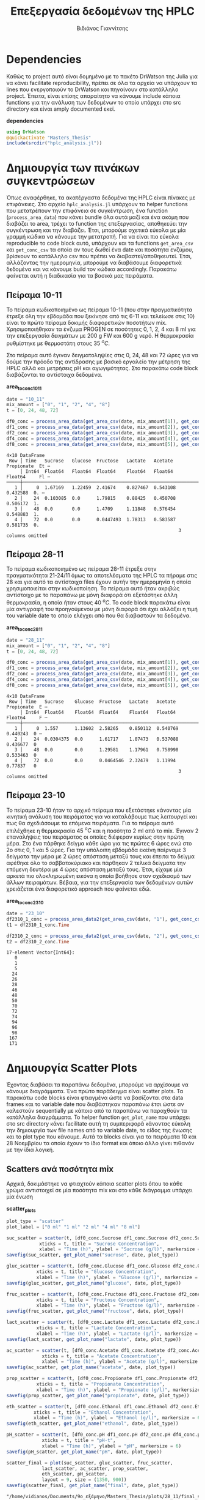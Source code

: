 #+TITLE: Επεξεργασία δεδομένων της HPLC
#+AUTHOR: Βιδιάνος Γιαννίτσης

\begin{abstract}
Καθώς η διεργασία που μελετάμε είναι μία διεργασία ταυτόχρονης υδρόλυσης και ζύμωσης, είναι πολύ σημαντικό να κάνουμε monitor την ποσότητα σακχάρων αλλά και μεταβολικών προιόντων (πχ αιθανόλη και οργανικά οξέα). Η υγρή χρωματογραφία υψηλής απόδοσης (HPLC) είναι μία τέτοια τεχνική. Βέβαια, τα ακατέργαστα δεδομένα της είναι πίνακες με επιφάνειες στο χρωματογράφημα και θέλει μία επεξεργασία για να γίνει χρήσιμη. Σκοπός του αρχείου αυτού είναι να είναι ένα ολοκληρωμένο literate document το οποίο επεξηγεί την διαδικασία επεξεργασίας δεδομένων η οποία χρειάζεται. Κατά την λογική του literate programming, αυτό το αρχείο κάνει tangle τα σωστά scripts στον κατάλληλο φάκελο για να μπορούν να χρησιμοποιηθούν, αλλά μπορεί να τα κάνει και weave μέσα στο text σε ένα pdf format για καλύτερη επεξήγηση. Αξίζει να αναφερθεί πως γίνεται έντονη named code blocks τα οποία βοηθάνε στο να τρέξουμε πολλές φορές το ίδιο code block με βάση του noweb syntax που προσφέρει το org-mode. Καθώς το όνομα του code block δεν γίνεται weaved, θα υπάρχει με bold το όνομα πριν ακριβώς από κάθε code block, ώστε να μπορεί να κατανοηθεί και πότε κάποιο γίνεται inserted σε άλλα. Το αρχείο αυτό μπορεί να διαβαστεί στην μορφή ενός org document, το οποίο είναι το αρχικό document από τα οποία παράγονται και τα υπόλοιπα και διαβάζεται καλύτερα μέσω του Emacs, ως pdf το οποίο γίνεται weaved από το original και περιέχει όλη την πληροφορία του αρχικού χωρίς μόνο το interactivity και τέλος στην μορφή του κώδικα χωρίς τον σχολιασμό μέσω του tangled source code στο scripts directory.
\end{abstract}

* Dependencies
Καθώς το project αυτό είναι δομημένο με το πακέτο DrWatson της Julia για να κάνει facilitate reproducibility, πρέπει σε όλα τα αρχεία να υπάρχουν τα lines που ενεργοποιούν το DrWatson και πηγαίνουν στο κατάλληλο project. Έπειτα, είναι επίσης απαραίτητο να κάνουμε include κάποια functions για την ανάλυση των δεδομένων το οποίο υπάρχει στο src directory και είναι amply documented εκεί.

*dependencies*
#+NAME: dependencies
#+BEGIN_SRC julia
  using DrWatson
  @quickactivate "Masters_Thesis"
  include(srcdir("hplc_analysis.jl"))
#+END_SRC

* Δημιουργία των πινάκων συγκεντρώσεων
Όπως αναφέρθηκε, τα ακατέργαστα δεδομένα της HPLC είναι πίνακες με επιφάνειες. Στο αρχείο ~hplc_analysis.jl~ υπάρχουν τα helper functions που μετατρέπουν την επιφάνεια σε συγκέντρωση, ένα function (~process_area_data~) που κάνει bundle όλα αυτά μαζί και ένα ακόμη που διαβάζει το area, τρέχει το function της επεξεργασίας, αποθηκεύει την συγκέντρωση και την διαβάζει. Έτσι, μπορούμε σχετικά εύκολα με μία γραμμή κώδικα να κάνουμε την μετατροπή. Για να είναι πιο εύκολα reproducible το code block αυτό, υπάρχουν και τα functions ~get_area_csv~ και ~get_conc_csv~ τα οποία αν τους δωθεί ένα date και ποσότητα ενζύμου, βρίσκουν το κατάλληλο csv που πρέπει να διαβαστεί/αποθηκευτεί. Έτσι, αλλάζοντας την ημερομηνία, μπορούμε να διαβάσουμε διαφορετικά δεδομένα και να κάνουμε build τον κώδικα accordingly. Παρακάτω φαίνεται αυτή η διαδικασία για τα βασικά μας πειράματα.

** Πείραμα 10-11
Το πείραμα κωδικοποιημένο ως πείραμα 10-11 (που στην πραγματικότητα έτρεξε όλη την εβδομάδα που ξεκίνησε από τις 6-11 και τελείωσε στις 10) είναι το πρώτο πείραμα δοκιμής διαφορετικών ποσοτήτων mix. Χρησιμοποιήθηκαν τα ένζυμα PROGEN σε ποσότητες 0, 1, 2, 4 και 8 ml για την επεξεργασία δειγμάτων με 200 g FW και 600 g νερό. Η θερμοκρασία ρυθμίστηκε με θερμοστάτη στους 35 \( ^oC \).

Στο πείραμα αυτό έγιναν δειγματοληψίες στις 0, 24, 48 και 72 ώρες για να δούμε την πρόοδο της αντίδρασης με βασικό εργαλείο την μέτρηση της HPLC αλλά και μετρήσεις pH και αγωγιμότητας. Στο παρακάτω code block διαβάζονται τα αντίστοιχα δεδομένα.

*area_to_conc_10_11*
#+NAME: area_to_conc_10_11
#+BEGIN_SRC julia
  date = "10_11"
  mix_amount = ["0", "1", "2", "4", "8"]
  t = [0, 24, 48, 72]

  df0_conc = process_area_data(get_area_csv(date, mix_amount[1]), get_conc_csv(date, mix_amount[1]))
  df1_conc = process_area_data(get_area_csv(date, mix_amount[2]), get_conc_csv(date, mix_amount[2]))
  df2_conc = process_area_data(get_area_csv(date, mix_amount[3]), get_conc_csv(date, mix_amount[3]))
  df4_conc = process_area_data(get_area_csv(date, mix_amount[4]), get_conc_csv(date, mix_amount[4]))
  df8_conc = process_area_data(get_area_csv(date, mix_amount[5]), get_conc_csv(date, mix_amount[5]))

#+END_SRC

#+RESULTS: area_to_conc_10_11
: 4×10 DataFrame
:  Row │ Time   Sucrose   Glucose  Fructose   Lactate   Acetate   Propionate  Et ⋯
:      │ Int64  Float64   Float64  Float64    Float64   Float64   Float64     Fl ⋯
: ─────┼──────────────────────────────────────────────────────────────────────────
:    1 │     0  1.67169   1.22459  2.41674    0.827467  0.543108    0.432588  0. ⋯
:    2 │    24  0.103085  0.0      1.79815    0.88425   0.450708    0.506172  1.
:    3 │    48  0.0       0.0      1.4709     1.11848   0.576454    0.548883  1.
:    4 │    72  0.0       0.0      0.0447493  1.78313   0.583587    0.581735  0.
:                                                                3 columns omitted

** Πείραμα 28-11
Το πείραμα κωδικοποιημένο ως πείραμα 28-11 έτρεξε στην πραγματικότητα 21-24/11 όμως τα αποτελέσματα της HPLC τα πήραμε στις 28 και για αυτό τα αντίστοιχα files έχουν αυτήν την ημερομηνία η οποία χρησιμοποιείται στην κωδικοποίηση. Το πείραμα αυτό ήταν ακριβώς αντίστοιχο με το παραπάνω με μόνη διαφορά ότι εξετάστηκε άλλη θερμοκρασία, η οποία ήταν στους 40 \( ^oC \). Το code block παρακάτω είναι μία αντιγραφή του προηγούμενου με μόνη διαφορά ότι έχει αλλάξει η τιμή του variable date το οποίο ελέγχει από που θα διαβαστούν τα δεδομένα.

*area_to_conc_28_11*
#+NAME: area_to_conc_28_11
#+BEGIN_SRC julia
  date = "28_11"
  mix_amount = ["0", "1", "2", "4", "8"]
  t = [0, 24, 48, 72]

  df0_conc = process_area_data(get_area_csv(date, mix_amount[1]), get_conc_csv(date, mix_amount[1]))
  df1_conc = process_area_data(get_area_csv(date, mix_amount[2]), get_conc_csv(date, mix_amount[2]))
  df2_conc = process_area_data(get_area_csv(date, mix_amount[3]), get_conc_csv(date, mix_amount[3]))
  df4_conc = process_area_data(get_area_csv(date, mix_amount[4]), get_conc_csv(date, mix_amount[4]))
  df8_conc = process_area_data(get_area_csv(date, mix_amount[5]), get_conc_csv(date, mix_amount[5]))

#+END_SRC

#+RESULTS: area_to_conc_28_11
: 4×10 DataFrame
:  Row │ Time   Sucrose    Glucose  Fructose   Lactate   Acetate   Propionate  E ⋯
:      │ Int64  Float64    Float64  Float64    Float64   Float64   Float64     F ⋯
: ─────┼──────────────────────────────────────────────────────────────────────────
:    1 │     0  1.557      1.13602  2.58265    0.850112  0.540769    0.440243  0 ⋯
:    2 │    24  0.0304375  0.0      1.61717    1.07473   0.537088    0.436677  0
:    3 │    48  0.0        0.0      1.29581    1.17961   0.758998    0.533463  0
:    4 │    72  0.0        0.0      0.0464546  2.32479   1.11994     0.77837   0
:                                                                3 columns omitted

** Πείραμα 23-10
Το πείραμα 23-10 ήταν το αρχικό πείραμα που εξετάστηκε κάνοντας μία κινητική ανάλυση του πειράματος για να καταλάβουμε πως λειτουργεί και πως θα σχεδιάσουμε τα επόμενα πειράματα. Για το πείραμα αυτό επιλέχθηκε η θερμοκρασία 45 \( ^oC \) και η ποσότητα 2 ml από το mix. Έγιναν 2 επαναλήψεις του πειράματος οι οποίες διέφεραν κυρίως στην πρώτη μέρα. Στο ένα πάρθηκε δείγμα κάθε ώρα για τις πρώτες 6 ώρες ενώ στο 2ο στις 0, 1 και 5 ώρες. Για την υπόλοιπη εβδομάδα εκείνη παίρναμε 3 δείγματα την μέρα με 2 ώρες απόσταση μεταξύ τους και έπειτα το δείγμα αφέθηκε όλο το σαββατοκύριακο και πάρθηκαν 2 τελικά δείγματα την επόμενη δευτέρα με 4 ώρες απόσταση μεταξύ τους. Έτσι, είχαμε μία αρκετά πιο ολοκληρωμένη εικόνα η οποία βοήθησε στον σχεδιασμό των άλλων πειραμάτων. Βέβαια, για την επεξεργασία των δεδομένων αυτών χρειάζεται ένα διαφορετικό approach που φαίνεται εδώ.

*area_to_conc_23_10*
#+NAME: area_to_conc_23_10
#+BEGIN_SRC julia
  date = "23_10"
  df2310_1_conc = process_area_data2(get_area_csv(date, "1"), get_conc_csv(date, "1"))
  t1 = df2310_1_conc.Time

  df2310_2_conc = process_area_data2(get_area_csv(date, "2"), get_conc_csv(date, "2"))
  t2 = df2310_2_conc.Time
#+END_SRC

#+RESULTS: area_to_conc_23_10
#+begin_example
17-element Vector{Int64}:
   0
   1
   5
  24
  26
  28
  46
  48
  50
  70
  72
  74
  94
  96
  98
 167
 171
#+end_example

* Δημιουργία Scatter Plots
Έχοντας διαβάσει τα παραπάνω δεδομένα, μπορούμε να αρχίσουμε να κάνουμε διαγράμματα. Ένα πρώτο παράδειγμα είναι scatter plots. Τα παρακάτω code blocks είναι φτιαγμένα ώστε να βασίζονται στα data frames και το variable date που διαβάστηκαν παραπάνω έτσι ώστε αν καλεστούν sequentially με κάποιο από τα παραπάνω να παραχθούν τα κατάλληλα διαγράμματα. Το helper function ~get_plot_name~ που υπάρχει στο src directory κάνει facilitate αυτή τη συμπεριφορά κάνοντας εύκολη την δημιουργία των file names από το variable date, το είδος της ένωσης και το plot type που κάνουμε. Αυτά τα blocks είναι για τα πειράματα 10 και 28 Νοεμβρίου τα οποία έχουν το ίδιο format και όποιο άλλο γίνει πιθανόν με την ίδια λογική.

** Scatters ανά ποσότητα mix
Αρχικά, δοκιμάστηκε να φτιαχτούν κάποια scatter plots όπου το κάθε χρώμα αντιστοιχεί σε μία ποσότητα mix και στο κάθε διάγραμμα υπάρχει μία ένωση

*scatter_plots*
#+NAME: scatter_plots
#+BEGIN_SRC julia
  plot_type = "scatter"
  plot_label = ["0 ml" "1 ml" "2 ml" "4 ml" "8 ml"]

  suc_scatter = scatter(t, [df0_conc.Sucrose df1_conc.Sucrose df2_conc.Sucrose df4_conc.Sucrose df8_conc.Sucrose], label = plot_label,
		      xticks = t, title = "Sucrose Concentration",
		      xlabel = "Time (h)", ylabel = "Sucrose (g/l)", markersize = 6)
  savefig(suc_scatter, get_plot_name("sucrose", date, plot_type))

  gluc_scatter = scatter(t, [df0_conc.Glucose df1_conc.Glucose df2_conc.Glucose df4_conc.Glucose df8_conc.Glucose], label = plot_label,
			 xticks = t, title = "Glucose Concentration",
			 xlabel = "Time (h)", ylabel = "Glucose (g/l)", markersize = 6)
  savefig(gluc_scatter, get_plot_name("glucose", date, plot_type))

  fruc_scatter = scatter(t, [df0_conc.Fructose df1_conc.Fructose df2_conc.Fructose df4_conc.Fructose df8_conc.Fructose], label = plot_label,
			 xticks = t, title = "Fructose Concentration",
			 xlabel = "Time (h)", ylabel = "Fructose (g/l)", markersize = 6)
  savefig(fruc_scatter, get_plot_name("fructose", date, plot_type))

  lact_scatter = scatter(t, [df0_conc.Lactate df1_conc.Lactate df2_conc.Lactate df4_conc.Lactate df8_conc.Lactate], label = plot_label,
			 xticks = t, title = "Lactate Concentration",
			 xlabel = "Time (h)", ylabel = "Lactate (g/l)", markersize = 6)
  savefig(lact_scatter, get_plot_name("lactate", date, plot_type))

  ac_scatter = scatter(t, [df0_conc.Acetate df1_conc.Acetate df2_conc.Acetate df4_conc.Acetate df8_conc.Acetate], label = plot_label,
		       xticks = t, title = "Acetate Concentration",
		       xlabel = "Time (h)", ylabel = "Acetate (g/l)", markersize = 6)
  savefig(ac_scatter, get_plot_name("acetate", date, plot_type))

  prop_scatter = scatter(t, [df0_conc.Propionate df1_conc.Propionate df2_conc.Propionate df4_conc.Propionate df8_conc.Propionate], label = plot_label,
			 xticks = t, title = "Propionate Concentration",
			 xlabel = "Time (h)", ylabel = "Propionate (g/l)", markersize = 6)
  savefig(prop_scatter, get_plot_name("propionate", date, plot_type))

  eth_scatter = scatter(t, [df0_conc.Ethanol df1_conc.Ethanol df2_conc.Ethanol df4_conc.Ethanol df8_conc.Ethanol], label = plot_label,
			xticks = t, title = "Ethanol Concentration",
			xlabel = "Time (h)", ylabel = "Ethanol (g/l)", markersize = 6)
  savefig(eth_scatter, get_plot_name("ethanol", date, plot_type))

  pH_scatter = scatter(t, [df0_conc.pH df1_conc.pH df2_conc.pH df4_conc.pH df8_conc.pH], label = plot_label,
		       xticks = t, title = "pH-t",
		       xlabel = "Time (h)", ylabel = "pH", markersize = 6)
  savefig(pH_scatter, get_plot_name("pH", date, plot_type))

  scatter_final = plot(suc_scatter, gluc_scatter, fruc_scatter,
			   lact_scatter, ac_scatter, prop_scatter,
			   eth_scatter, pH_scatter,
			   layout = 9, size = (1350, 900))
  savefig(scatter_final, get_plot_name("final", date, plot_type))

#+END_SRC

#+RESULTS: scatter_plots
: "/home/vidianos/Documents/9o_εξάμηνο/Masters_Thesis/plots/28_11/final_scatter_28_11.png"

** Scatter ανά δείγμα
Ένας εναλλακτικός τρόπος να δείξουμε τα δεδομένα όμως είναι όλες οι ενώσεις κάθε δείγματος μαζί αντί για όλα τα δείγματα μαζί για κάθε ένωση, έχοντας δηλαδή ένα διάγραμμα ανά ποσότητα mix και όλες τις ενώσεις ως διαφορετικά χρώματα σε αυτό.

*conc_scatter_plots*
#+NAME: conc_scatter_plots
#+BEGIN_SRC julia
  plot_type = "scatter"

  conc_scatter_0 = scatter(t, [df0_conc.Sucrose df0_conc.Glucose df0_conc.Fructose df0_conc.Lactate df0_conc.Acetate df0_conc.Propionate df0_conc.Ethanol],
			   label = ["Sucrose" "Glucose" "Fructose" "Lactate" "Acetate" "Propionate" "Ethanol"], xticks = t, title = "Concentrations for sample with 0 mL mix", xlabel = "Time (h)", ylabel = "Concentration (g/l)",
			   markersize = 6)
  savefig(conc_scatter_0, get_plot_name("conc_0", date, plot_type))

  conc_scatter_1 = scatter(t, [df1_conc.Sucrose df1_conc.Glucose df1_conc.Fructose df1_conc.Lactate df1_conc.Acetate df1_conc.Propionate df1_conc.Ethanol],
			   label = ["Sucrose" "Glucose" "Fructose" "Lactate" "Acetate" "Propionate" "Ethanol"], xticks = t, title = "Concentrations for sample with 1 mL mix", xlabel = "Time (h)", ylabel = "Concentration (g/l)",
			   markersize = 6)
  savefig(conc_scatter_1, get_plot_name("conc_1", date, plot_type))

  conc_scatter_2 = scatter(t, [df2_conc.Sucrose df2_conc.Glucose df2_conc.Fructose df2_conc.Lactate df2_conc.Acetate df2_conc.Propionate df2_conc.Ethanol],
			   label = ["Sucrose" "Glucose" "Fructose" "Lactate" "Acetate" "Propionate" "Ethanol"], xticks = t, title = "Concentrations for sample with 2 mL mix", xlabel = "Time (h)", ylabel = "Concentration (g/l)",
			   markersize = 6)
  savefig(conc_scatter_2, get_plot_name("conc_2", date, plot_type))

  conc_scatter_4 = scatter(t, [df4_conc.Sucrose df4_conc.Glucose df4_conc.Fructose df4_conc.Lactate df4_conc.Acetate df4_conc.Propionate df4_conc.Ethanol],
			   label = ["Sucrose" "Glucose" "Fructose" "Lactate" "Acetate" "Propionate" "Ethanol"], xticks = t, title = "Concentrations for sample with 4 mL mix", xlabel = "Time (h)", ylabel = "Concentration (g/l)",
			   markersize = 6)
  savefig(conc_scatter_4, get_plot_name("conc_4", date, plot_type))

  conc_scatter_8 = scatter(t, [df8_conc.Sucrose df8_conc.Glucose df8_conc.Fructose df8_conc.Lactate df8_conc.Acetate df8_conc.Propionate df8_conc.Ethanol],
			   label = ["Sucrose" "Glucose" "Fructose" "Lactate" "Acetate" "Propionate" "Ethanol"], xticks = t, title = "Concentrations for sample with 8 mL mix", xlabel = "Time (h)", ylabel = "Concentration (g/l)",
			   markersize = 6)
  savefig(conc_scatter_8, get_plot_name("conc_8", date, plot_type))

  conc_scatter = scatter(conc_scatter_0, conc_scatter_1, conc_scatter_2, conc_scatter_4, conc_scatter_8, layout = 5, size = (1500, 900))
  savefig(conc_scatter, get_plot_name("conc", date, plot_type))

#+END_SRC

#+RESULTS: conc_scatter_plots
: "/home/vidianos/Documents/9o_εξάμηνο/Masters_Thesis/plots/28_11/conc_scatter_28_11.png"

** Scatter Plots για κινητική
Όπως αναφέρθηκε και προηγουμένως, το κινητικό πείραμα στις 23/10 είχε διαφορετικό formatting, οπότε χρειάζεται ελαφρώς διαφορετικό κώδικα. Καθώς αυτό το πείραμα έγινε μόνο μία φορά βάζουμε και το code block που διαβάζει τα δεδομένα μέσα σε αυτό με το noweb syntax.

*scatter_23_10*
#+NAME: scatter_23_10
#+BEGIN_SRC julia :noweb no-export
  <<area_to_conc_23_10>>

  plot_type = "scatter"

  suc_scatter = scatter(t1, [df2310_1_conc.Sucrose], label = "1", title = "Sucrose Concentration",
			xlabel = "Time (h)", ylabel = "Sucrose (g/l)", markersize = 6)
  scatter!(t2, df2310_2_conc.Sucrose, label = "2", markersize = 6)
  savefig(suc_scatter, get_plot_name("sucrose", date, plot_type))

  gluc_scatter = scatter(t1, [df2310_1_conc.Glucose], label = "1", title = "Glucose Concentration",
			xlabel = "Time (h)", ylabel = "Glucose (g/l)", markersize = 6)
  scatter!(t2, df2310_2_conc.Glucose, label = "2", markersize = 6)
  savefig(gluc_scatter, get_plot_name("glucose", date, plot_type))

  fruc_scatter = scatter(t1, [df2310_1_conc.Fructose], label = "1", title = "Fructose Concentration",
			xlabel = "Time (h)", ylabel = "Fructose (g/l)", markersize = 6)
  scatter!(t2, df2310_2_conc.Fructose, label = "2", markersize = 6)
  savefig(fruc_scatter, get_plot_name("fructose", date, plot_type))

  lact_scatter = scatter(t1, [df2310_1_conc.Lactate], label = "1", title = "Lactate Concentration",
			xlabel = "Time (h)", ylabel = "Lactate (g/l)", markersize = 6)
  scatter!(t2, df2310_2_conc.Lactate, label = "2", markersize = 6)
  savefig(lact_scatter, get_plot_name("lactate", date, plot_type))

  ac_scatter = scatter(t1, [df2310_1_conc.Acetate], label = "1", title = "Acetate Concentration",
			xlabel = "Time (h)", ylabel = "Acetate (g/l)", markersize = 6)
  scatter!(t2, df2310_2_conc.Acetate, label = "2", markersize = 6)
  savefig(ac_scatter, get_plot_name("acetate", date, plot_type))

  prop_scatter = scatter(t1, [df2310_1_conc.Propionate], label = "1", title = "Propionate Concentration",
			xlabel = "Time (h)", ylabel = "Propionate (g/l)", markersize = 6)
  scatter!(t2, df2310_2_conc.Propionate, label = "2", markersize = 6)
  savefig(prop_scatter, get_plot_name("propionate", date, plot_type))

  eth_scatter = scatter(t1, [df2310_1_conc.Ethanol], label = "1", title = "Ethanol Concentration",
			xlabel = "Time (h)", ylabel = "Ethanol (g/l)", markersize = 6)
  scatter!(t2, df2310_2_conc.Ethanol, label = "2", markersize = 6)
  savefig(eth_scatter, get_plot_name("ethanol", date, plot_type))

  scatter_final = plot(suc_scatter, gluc_scatter, fruc_scatter,
			   lact_scatter, ac_scatter, prop_scatter,
			   eth_scatter, layout = 9, size = (1350, 900))
  savefig(scatter_final, get_plot_name("final", date, plot_type))

#+END_SRC

#+RESULTS: scatter_23_10
: "/home/vidianos/Documents/9o_εξάμηνο/Masters_Thesis/plots/23_10/final_scatter_23_10.png"

* Δημιουργία bar plots
Βέβαια, ένας εναλλακτικός τρόπος να δείξουμε τα ίδια δεδομένα είναι και μέσω μπαρών, οι οποίες είναι ίσως πιο ωραίες σε κάποιες περιπτώσεις. Ο κώδικας είναι σχεδόν ίδιος, με την βασική διαφορά πως γίνεται χρήση του ~groupedbar~ από το ~StatsPlots.jl~ αντί για το ~scatter~ του βασικού ~Plots.jl~. 

** Bar plots άνα δείγμα

*bar_plots*
#+NAME: bar_plots
#+BEGIN_SRC julia
  plot_type = "bar"
  plot_label = ["0 ml" "1 ml" "2 ml" "4 ml" "8 ml"]

  suc_groupedbar = groupedbar(t, [df0_conc.Sucrose df1_conc.Sucrose df2_conc.Sucrose df4_conc.Sucrose df8_conc.Sucrose], label = plot_label,
		      xticks = t, title = "Sucrose Concentration",
		      xlabel = "Time (h)", ylabel = "Sucrose (g/l)", markersize = 6)
  savefig(suc_groupedbar, get_plot_name("sucrose", date, plot_type))

  gluc_groupedbar = groupedbar(t, [df0_conc.Glucose df1_conc.Glucose df2_conc.Glucose df4_conc.Glucose df8_conc.Glucose], label = plot_label,
			 xticks = t, title = "Glucose Concentration",
			 xlabel = "Time (h)", ylabel = "Glucose (g/l)", markersize = 6)
  savefig(gluc_groupedbar, get_plot_name("glucose", date, plot_type))

  fruc_groupedbar = groupedbar(t, [df0_conc.Fructose df1_conc.Fructose df2_conc.Fructose df4_conc.Fructose df8_conc.Fructose], label = plot_label,
			 xticks = t, title = "Fructose Concentration",
			 xlabel = "Time (h)", ylabel = "Fructose (g/l)", markersize = 6)
  savefig(fruc_groupedbar, get_plot_name("fructose", date, plot_type))

  lact_groupedbar = groupedbar(t, [df0_conc.Lactate df1_conc.Lactate df2_conc.Lactate df4_conc.Lactate df8_conc.Lactate], label = plot_label,
			 xticks = t, title = "Lactate Concentration",
			 xlabel = "Time (h)", ylabel = "Lactate (g/l)", markersize = 6)
  savefig(lact_groupedbar, get_plot_name("lactate", date, plot_type))

  ac_groupedbar = groupedbar(t, [df0_conc.Acetate df1_conc.Acetate df2_conc.Acetate df4_conc.Acetate df8_conc.Acetate], label = plot_label,
		       xticks = t, title = "Acetate Concentration",
		       xlabel = "Time (h)", ylabel = "Acetate (g/l)", markersize = 6)
  savefig(ac_groupedbar, get_plot_name("acetate", date, plot_type))

  prop_groupedbar = groupedbar(t, [df0_conc.Propionate df1_conc.Propionate df2_conc.Propionate df4_conc.Propionate df8_conc.Propionate], label = plot_label,
			 xticks = t, title = "Propionate Concentration",
			 xlabel = "Time (h)", ylabel = "Propionate (g/l)", markersize = 6)
  savefig(prop_groupedbar, get_plot_name("propionate", date, plot_type))

  eth_groupedbar = groupedbar(t, [df0_conc.Ethanol df1_conc.Ethanol df2_conc.Ethanol df4_conc.Ethanol df8_conc.Ethanol], label = plot_label,
			xticks = t, title = "Ethanol Concentration",
			xlabel = "Time (h)", ylabel = "Ethanol (g/l)", markersize = 6)
  savefig(eth_groupedbar, get_plot_name("ethanol", date, plot_type))

  pH_groupedbar = groupedbar(t, [df0_conc.pH df1_conc.pH df2_conc.pH df4_conc.pH df8_conc.pH], label = plot_label,
		       xticks = t, title = "pH-t",
		       xlabel = "Time (h)", ylabel = "pH", markersize = 6)
  savefig(pH_groupedbar, get_plot_name("pH", date, plot_type))

  groupedbar_final = plot(suc_groupedbar, gluc_groupedbar, fruc_groupedbar,
			   lact_groupedbar, ac_groupedbar, prop_groupedbar,
			   eth_groupedbar, pH_groupedbar,
			   layout = 9, size = (1350, 900))
  savefig(groupedbar_final, get_plot_name("final", date, plot_type))

#+END_SRC

#+RESULTS: bar_plots
: "/home/vidianos/Documents/9o_εξάμηνο/Masters_Thesis/plots/10_11/final_bar_10_11.png"

** Bar plots άνα δείγμα

*conc_bar_plots*
#+NAME: conc_bar_plots
#+BEGIN_SRC julia
  plot_type = "bar"

  conc_groupedbar_0 = groupedbar(t, [df0_conc.Sucrose df0_conc.Glucose df0_conc.Fructose df0_conc.Lactate df0_conc.Acetate df0_conc.Propionate df0_conc.Ethanol],
				 label = ["Sucrose" "Glucose" "Fructose" "Lactate" "Acetate" "Propionate" "Ethanol"], xticks = t, title = "Concentrations for sample with 0 mL mix", xlabel = "Time (h)", ylabel = "Concentration (g/l)",
			   markersize = 6)
  savefig(conc_groupedbar_0, get_plot_name("conc_0", date, plot_type))

  conc_groupedbar_1 = groupedbar(t, [df1_conc.Sucrose df1_conc.Glucose df1_conc.Fructose df1_conc.Lactate df1_conc.Acetate df1_conc.Propionate df1_conc.Ethanol],
				 label = ["Sucrose" "Glucose" "Fructose" "Lactate" "Acetate" "Propionate" "Ethanol"], xticks = t, title = "Concentrations for sample with 1 mL mix", xlabel = "Time (h)", ylabel = "Concentration (g/l)",
				 markersize = 6)
  savefig(conc_groupedbar_1, get_plot_name("conc_1", date, plot_type))

  conc_groupedbar_2 = groupedbar(t, [df2_conc.Sucrose df2_conc.Glucose df2_conc.Fructose df2_conc.Lactate df2_conc.Acetate df2_conc.Propionate df2_conc.Ethanol],
				 label = ["Sucrose" "Glucose" "Fructose" "Lactate" "Acetate" "Propionate" "Ethanol"], xticks = t, title = "Concentrations for sample with 2 mL mix", xlabel = "Time (h)", ylabel = "Concentration (g/l)",
				 markersize = 6)
  savefig(conc_groupedbar_2, get_plot_name("conc_2", date, plot_type))

  conc_groupedbar_4 = groupedbar(t, [df4_conc.Sucrose df4_conc.Glucose df4_conc.Fructose df4_conc.Lactate df4_conc.Acetate df4_conc.Propionate df4_conc.Ethanol],
				 label = ["Sucrose" "Glucose" "Fructose" "Lactate" "Acetate" "Propionate" "Ethanol"], xticks = t, title = "Concentrations for sample with 4 mL mix", xlabel = "Time (h)", ylabel = "Concentration (g/l)",
				 markersize = 6)
  savefig(conc_groupedbar_4, get_plot_name("conc_4", date, plot_type))

  conc_groupedbar_8 = groupedbar(t, [df8_conc.Sucrose df8_conc.Glucose df8_conc.Fructose df8_conc.Lactate df8_conc.Acetate df8_conc.Propionate df8_conc.Ethanol],
				 label = ["Sucrose" "Glucose" "Fructose" "Lactate" "Acetate" "Propionate" "Ethanol"], xticks = t, title = "Concentrations for sample with 8 mL mix", xlabel = "Time (h)", ylabel = "Concentration (g/l)",
				 markersize = 6)
  savefig(conc_groupedbar_8, get_plot_name("conc_8", date, plot_type))

  conc_groupedbar = plot(conc_groupedbar_0, conc_groupedbar_1, conc_groupedbar_2, conc_groupedbar_4, conc_groupedbar_8, layout = 5, size = (1500, 900))
  savefig(conc_groupedbar, get_plot_name("conc", date, plot_type))

#+END_SRC

#+RESULTS: conc_bar_plots
: "/home/vidianos/Documents/9o_εξάμηνο/Masters_Thesis/plots/10_11/conc_bar_10_11.png"

* Συγκριτικά bar plots μεταξύ των πειραμάτων
Μία άλλη ιδέα είναι αντί για να συγκρίνουμε τις ποσότητες, να συγκρίνουμε θερμοκρασίες για ίδια ποσότητα. Στα παρακάτω code blocks γίνεται αυτό ακριβώς, σε bar plot representation το οποίο θεωρήθηκε πιο ευανάγνωστο. 
** Συλλογή δεδομένων
Καθώς αυτή η σύγκιση χρειάζεται να γίνει μόνο μία φορά για τα συγκεκριμένα πειράματα, ορίζονται explicitly και τα 3 data sets για να γίνει το plotting.

*comp_data_collection*
#+NAME: comp_data_collection
#+BEGIN_SRC julia :noweb no-export

  <<area_to_conc_28_11>>
  df2310_1_conc = CSV.read(datadir("exp_pro/hplc_conc_23_10_1_comp.csv"), DataFrame)
  df2310_2_conc = CSV.read(datadir("exp_pro/hplc_conc_23_10_2_comp.csv"), DataFrame)

  df1011_0_conc = CSV.read(datadir("exp_pro/hplc_conc_10_11_0.csv"), DataFrame)
  df1011_1_conc = CSV.read(datadir("exp_pro/hplc_conc_10_11_1.csv"), DataFrame)
  df1011_2_conc = CSV.read(datadir("exp_pro/hplc_conc_10_11_2.csv"), DataFrame)
  df1011_4_conc = CSV.read(datadir("exp_pro/hplc_conc_10_11_4.csv"), DataFrame)
  df1011_8_conc = CSV.read(datadir("exp_pro/hplc_conc_10_11_8.csv"), DataFrame)

#+END_SRC

#+RESULTS: comp_data_collection
: 4×10 DataFrame
:  Row │ Time   Sucrose   Glucose  Fructose   Lactate   Acetate   Propionate  Et ⋯
:      │ Int64  Float64   Float64  Float64    Float64   Float64   Float64     Fl ⋯
: ─────┼──────────────────────────────────────────────────────────────────────────
:    1 │     0  1.67169   1.22459  2.41674    0.827467  0.543108    0.432588  0. ⋯
:    2 │    24  0.103085  0.0      1.79815    0.88425   0.450708    0.506172  1.
:    3 │    48  0.0       0.0      1.4709     1.11848   0.576454    0.548883  1.
:    4 │    72  0.0       0.0      0.0447493  1.78313   0.583587    0.581735  0.
:                                                                3 columns omitted

** Συγκριτικά διαγράμματα των 3 πειραμάτων
Αρχικά γίνεται για τα 2 ml mix, όπου έχουμε 4 διαφορετικά πειράματα, ένα στους 35, ένα στους 40 και 2 στούς 45. Καθώς αυτό το block φτιάχνει ένα μόνο τελικό διάγραμμα, φαίνεται παρακάτω και το αποτέλεσμα του.

*comp_plots_2_ml*
#+NAME: comp_plots_2_ml
#+BEGIN_SRC julia

  suc_groupedbar = groupedbar(t, [df1011_2_conc.Sucrose df2_conc.Sucrose df2310_1_conc.Sucrose df2310_2_conc.Sucrose], label = ["35 C" "40 C" "45 C (1)" "45 C (2)"],
			      xticks = t, title = "Sucrose Concentration",
			      xlabel = "Time (h)", ylabel = "Sucrose (g/l)")
  savefig(suc_groupedbar, plotsdir("35_40_45_comp/sucrose_bar_comp_2.png"))

  gluc_groupedbar = groupedbar(t, [df1011_2_conc.Glucose df2_conc.Glucose df2310_1_conc.Glucose df2310_2_conc.Glucose], label = ["35 C" "40 C" "45 C (1)" "45 C (2)"],
			       xticks = t, title = "Glucose Concentration",
			       xlabel = "Time (h)", ylabel = "Glucose (g/l)")
  savefig(gluc_groupedbar, plotsdir("35_40_45_comp/glucose_bar_comp_2.png"))

  fruc_groupedbar = groupedbar(t, [df1011_2_conc.Fructose df2_conc.Fructose df2310_1_conc.Fructose df2310_2_conc.Fructose], label = ["35 C" "40 C" "45 C (1)" "45 C (2)"],
			       xticks = t, title = "Fructose Concentration",
			       xlabel = "Time (h)", ylabel = "Fructose (g/l)")
  savefig(fruc_groupedbar, plotsdir("35_40_45_comp/fructose_bar_comp_2.png"))

  lact_groupedbar = groupedbar(t, [df1011_2_conc.Lactate df2_conc.Lactate df2310_1_conc.Lactate df2310_2_conc.Lactate], label = ["35 C" "40 C" "45 C (1)" "45 C (2)"],
			       xticks = t, title = "Lactate Concentration",
			       xlabel = "Time (h)", ylabel = "Lactate (g/l)")
  savefig(lact_groupedbar, plotsdir("35_40_45_comp/lactate_bar_comp_2.png"))

  ac_groupedbar = groupedbar(t, [df1011_2_conc.Acetate df2_conc.Acetate df2310_1_conc.Acetate df2310_2_conc.Acetate], label = ["35 C" "40 C" "45 C (1)" "45 C (2)"],
			     xticks = t, title = "Acetate Concentration",
			     xlabel = "Time (h)", ylabel = "Acetate (g/l)")
  savefig(ac_groupedbar, plotsdir("35_40_45_comp/acetate_bar_comp_2.png"))

  prop_groupedbar = groupedbar(t, [df1011_2_conc.Propionate df2_conc.Propionate df2310_1_conc.Propionate df2310_2_conc.Propionate], label = ["35 C" "40 C" "45 C (1)" "45 C (2)"],
			       xticks = t, title = "Propionate Concentration",
			       xlabel = "Time (h)", ylabel = "Propionate (g/l)", legend = :bottomleft)
  savefig(prop_groupedbar, plotsdir("35_40_45_comp/propionate_bar_comp_2.png"))

  eth_groupedbar = groupedbar(t, [df1011_2_conc.Ethanol df2_conc.Ethanol df2310_1_conc.Ethanol df2310_2_conc.Ethanol], label = ["35 C" "40 C" "45 C (1)" "45 C (2)"],
			      xticks = t, title = "Ethanol Concentration",
			      xlabel = "Time (h)", ylabel = "Ethanol (g/l)")
  savefig(eth_groupedbar, plotsdir("35_40_45_comp/ethanol_bar_comp_2.png"))

  grouped_bar_comp = plot(suc_groupedbar, gluc_groupedbar, fruc_groupedbar,
			   lact_groupedbar, ac_groupedbar, prop_groupedbar,
			   eth_groupedbar, layout = 7, size = (1400, 900))
  savefig(grouped_bar_comp, plotsdir("35_40_45_comp/grouped_bar_comp_2.png"))

#+END_SRC

#+RESULTS: comp_plots_2_ml
: "/home/vidianos/Documents/9o_εξάμηνο/Masters_Thesis/plots/35_40_45_comp/grouped_bar_comp_2.png"

#+CAPTION: Συγκριτικά διαγράμματα των 3 πειραμάτων στα 2 ml mix
#+ATTR_ORG: :width 1000px
[[/home/vidianos/Documents/9o_εξάμηνο/Masters_Thesis/plots/35_40_45_comp/grouped_bar_comp_2.png]]

** Συγκριτικά διαγράμματα των υπολοίπων ποσοτήτων
Και έπειτα γίνονται για τις υπόλοιπες ποσότητες συγκρίνοντας τους 35 με τους 40.

*comp_plots_no_kinetic*
#+NAME: comp_plots_no_kinetic
#+BEGIN_SRC julia

  suc_groupedbar_0 = groupedbar(t, [df0_conc.Sucrose df1011_0_conc.Sucrose], label = ["40 C" "35 C"],
			      xticks = t, title = "Sucrose Concentration",
			      xlabel = "Time (h)", ylabel = "Sucrose (g/l)")
  savefig(suc_groupedbar_0, plotsdir("35_40_comp/sucrose_bar_comp_0.png"))

  gluc_groupedbar_0 = groupedbar(t, [df0_conc.Glucose df1011_0_conc.Glucose], label = ["40 C" "35 C"],
			      xticks = t, title = "Glucose Concentration",
			      xlabel = "Time (h)", ylabel = "Glucose (g/l)")
  savefig(gluc_groupedbar_0, plotsdir("35_40_comp/glucose_bar_comp_0.png"))

  fruc_groupedbar_0 = groupedbar(t, [df0_conc.Fructose df1011_0_conc.Fructose], label = ["40 C" "35 C"],
			      xticks = t, title = "Fructose Concentration",
			      xlabel = "Time (h)", ylabel = "Fructose (g/l)")
  savefig(fruc_groupedbar_0, plotsdir("35_40_comp/fructose_bar_comp_0.png"))

  lact_groupedbar_0 = groupedbar(t, [df0_conc.Lactate df1011_0_conc.Lactate], label = ["40 C" "35 C"],
			      xticks = t, title = "Lactate Concentration",
			      xlabel = "Time (h)", ylabel = "Lactate (g/l)")
  savefig(lact_groupedbar_0, plotsdir("35_40_comp/lactate_bar_comp_0.png"))

  acet_groupedbar_0 = groupedbar(t, [df0_conc.Acetate df1011_0_conc.Acetate], label = ["40 C" "35 C"],
			      xticks = t, title = "Acetate Concentration",
			      xlabel = "Time (h)", ylabel = "Acetate (g/l)")
  savefig(acet_groupedbar_0, plotsdir("35_40_comp/acetate_bar_comp_0.png"))

  prop_groupedbar_0 = groupedbar(t, [df0_conc.Propionate df1011_0_conc.Propionate], label = ["40 C" "35 C"],
			      xticks = t, title = "Propionate Concentration",
			      xlabel = "Time (h)", ylabel = "Propionate (g/l)")
  savefig(prop_groupedbar_0, plotsdir("35_40_comp/propionate_bar_comp_0.png"))

  eth_groupedbar_0 = groupedbar(t, [df0_conc.Ethanol df1011_0_conc.Ethanol], label = ["40 C" "35 C"],
			      xticks = t, title = "Ethanol Concentration",
			      xlabel = "Time (h)", ylabel = "Ethanol (g/l)")
  savefig(eth_groupedbar_0, plotsdir("35_40_comp/ethanol_bar_comp_0.png"))

  grouped_bar_comp_0 = plot(suc_groupedbar_0, gluc_groupedbar_0, fruc_groupedbar_0,
			   lact_groupedbar_0, acet_groupedbar_0, prop_groupedbar_0,
			   eth_groupedbar_0, layout = 9, size = (1400, 900))
  savefig(grouped_bar_comp_0, plotsdir("35_40_comp/grouped_bar_comp_0.png"))

  suc_groupedbar_1 = groupedbar(t, [df1_conc.Sucrose df1011_1_conc.Sucrose], label = ["40 C" "35 C"],
			      xticks = t, title = "Sucrose Concentration",
			      xlabel = "Time (h)", ylabel = "Sucrose (g/l)")
  savefig(suc_groupedbar_1, plotsdir("35_40_comp/sucrose_bar_comp_1.png"))

  gluc_groupedbar_1 = groupedbar(t, [df1_conc.Glucose df1011_1_conc.Glucose], label = ["40 C" "35 C"],
			      xticks = t, title = "Glucose Concentration",
			      xlabel = "Time (h)", ylabel = "Glucose (g/l)")
  savefig(gluc_groupedbar_1, plotsdir("35_40_comp/glucose_bar_comp_1.png"))

  fruc_groupedbar_1 = groupedbar(t, [df1_conc.Fructose df1011_1_conc.Fructose], label = ["40 C" "35 C"],
			      xticks = t, title = "Fructose Concentration",
			      xlabel = "Time (h)", ylabel = "Fructose (g/l)")
  savefig(fruc_groupedbar_1, plotsdir("35_40_comp/fructose_bar_comp_1.png"))

  lact_groupedbar_1 = groupedbar(t, [df1_conc.Lactate df1011_1_conc.Lactate], label = ["40 C" "35 C"],
			      xticks = t, title = "Lactate Concentration",
			      xlabel = "Time (h)", ylabel = "Lactate (g/l)")
  savefig(lact_groupedbar_1, plotsdir("35_40_comp/lactate_bar_comp_1.png"))

  acet_groupedbar_1 = groupedbar(t, [df1_conc.Acetate df1011_1_conc.Acetate], label = ["40 C" "35 C"],
			      xticks = t, title = "Acetate Concentration",
			      xlabel = "Time (h)", ylabel = "Acetate (g/l)")
  savefig(acet_groupedbar_1, plotsdir("35_40_comp/acetate_bar_comp_1.png"))

  prop_groupedbar_1 = groupedbar(t, [df1_conc.Propionate df1011_1_conc.Propionate], label = ["40 C" "35 C"],
			      xticks = t, title = "Propionate Concentration",
			      xlabel = "Time (h)", ylabel = "Propionate (g/l)")
  savefig(prop_groupedbar_1, plotsdir("35_40_comp/propionate_bar_comp_1.png"))

  eth_groupedbar_1 = groupedbar(t, [df1_conc.Ethanol df1011_1_conc.Ethanol], label = ["40 C" "35 C"],
			      xticks = t, title = "Ethanol Concentration",
			      xlabel = "Time (h)", ylabel = "Ethanol (g/l)")
  savefig(eth_groupedbar_1, plotsdir("35_40_comp/ethanol_bar_comp_1.png"))

  grouped_bar_comp_1 = plot(suc_groupedbar_1, gluc_groupedbar_1, fruc_groupedbar_1,
			   lact_groupedbar_1, acet_groupedbar_1, prop_groupedbar_1,
			   eth_groupedbar_1, layout = 7, size = (1400, 900))
  savefig(grouped_bar_comp_1, plotsdir("35_40_comp/grouped_bar_comp_1.png"))

  suc_groupedbar_4 = groupedbar(t, [df4_conc.Sucrose df1011_4_conc.Sucrose], label = ["40 C" "35 C"],
			      xticks = t, title = "Sucrose Concentration",
			      xlabel = "Time (h)", ylabel = "Sucrose (g/l)")
  savefig(suc_groupedbar_4, plotsdir("35_40_comp/sucrose_bar_comp_4.png"))

  gluc_groupedbar_4 = groupedbar(t, [df4_conc.Glucose df1011_4_conc.Glucose], label = ["40 C" "35 C"],
			      xticks = t, title = "Glucose Concentration",
			      xlabel = "Time (h)", ylabel = "Glucose (g/l)")
  savefig(gluc_groupedbar_4, plotsdir("35_40_comp/glucose_bar_comp_4.png"))

  fruc_groupedbar_4 = groupedbar(t, [df4_conc.Fructose df1011_4_conc.Fructose], label = ["40 C" "35 C"],
			      xticks = t, title = "Fructose Concentration",
			      xlabel = "Time (h)", ylabel = "Fructose (g/l)")
  savefig(fruc_groupedbar_4, plotsdir("35_40_comp/fructose_bar_comp_4.png"))

  lact_groupedbar_4 = groupedbar(t, [df4_conc.Lactate df1011_4_conc.Lactate], label = ["40 C" "35 C"],
			      xticks = t, title = "Lactate Concentration",
			      xlabel = "Time (h)", ylabel = "Lactate (g/l)")
  savefig(lact_groupedbar_4, plotsdir("35_40_comp/lactate_bar_comp_4.png"))

  acet_groupedbar_4 = groupedbar(t, [df4_conc.Acetate df1011_4_conc.Acetate], label = ["40 C" "35 C"],
			      xticks = t, title = "Acetate Concentration",
			      xlabel = "Time (h)", ylabel = "Acetate (g/l)")
  savefig(acet_groupedbar_4, plotsdir("35_40_comp/acetate_bar_comp_4.png"))

  prop_groupedbar_4 = groupedbar(t, [df4_conc.Propionate df1011_4_conc.Propionate], label = ["40 C" "35 C"],
			      xticks = t, title = "Propionate Concentration",
			      xlabel = "Time (h)", ylabel = "Propionate (g/l)")
  savefig(prop_groupedbar_4, plotsdir("35_40_comp/propionate_bar_comp_4.png"))

  eth_groupedbar_4 = groupedbar(t, [df4_conc.Ethanol df1011_4_conc.Ethanol], label = ["40 C" "35 C"],
			      xticks = t, title = "Ethanol Concentration",
			      xlabel = "Time (h)", ylabel = "Ethanol (g/l)")
  savefig(eth_groupedbar_4, plotsdir("35_40_comp/ethanol_bar_comp_4.png"))

  grouped_bar_comp_4 = plot(suc_groupedbar_4, gluc_groupedbar_4, fruc_groupedbar_4,
			   lact_groupedbar_4, acet_groupedbar_4, prop_groupedbar_4,
			   eth_groupedbar_4, layout = 7, size = (1400, 900))
  savefig(grouped_bar_comp_4, plotsdir("35_40_comp/grouped_bar_comp_4.png"))

  suc_groupedbar_8 = groupedbar(t, [df8_conc.Sucrose df1011_8_conc.Sucrose], label = ["40 C" "35 C"],
			      xticks = t, title = "Sucrose Concentration",
			      xlabel = "Time (h)", ylabel = "Sucrose (g/l)")
  savefig(suc_groupedbar_8, plotsdir("35_40_comp/sucrose_bar_comp_8.png"))

  gluc_groupedbar_8 = groupedbar(t, [df8_conc.Glucose df1011_8_conc.Glucose], label = ["40 C" "35 C"],
			      xticks = t, title = "Glucose Concentration",
			      xlabel = "Time (h)", ylabel = "Glucose (g/l)")
  savefig(gluc_groupedbar_8, plotsdir("35_40_comp/glucose_bar_comp_8.png"))

  fruc_groupedbar_8 = groupedbar(t, [df8_conc.Fructose df1011_8_conc.Fructose], label = ["40 C" "35 C"],
			      xticks = t, title = "Fructose Concentration",
			      xlabel = "Time (h)", ylabel = "Fructose (g/l)")
  savefig(fruc_groupedbar_8, plotsdir("35_40_comp/fructose_bar_comp_8.png"))

  lact_groupedbar_8 = groupedbar(t, [df8_conc.Lactate df1011_8_conc.Lactate], label = ["40 C" "35 C"],
			      xticks = t, title = "Lactate Concentration",
			      xlabel = "Time (h)", ylabel = "Lactate (g/l)")
  savefig(lact_groupedbar_8, plotsdir("35_40_comp/lactate_bar_comp_8.png"))

  acet_groupedbar_8 = groupedbar(t, [df8_conc.Acetate df1011_8_conc.Acetate], label = ["40 C" "35 C"],
			      xticks = t, title = "Acetate Concentration",
			      xlabel = "Time (h)", ylabel = "Acetate (g/l)")
  savefig(acet_groupedbar_8, plotsdir("35_40_comp/acetate_bar_comp_8.png"))

  prop_groupedbar_8 = groupedbar(t, [df8_conc.Propionate df1011_8_conc.Propionate], label =["40 C" "35 C"],
			      xticks = t, title = "Propionate Concentration",
			      xlabel = "Time (h)", ylabel = "Propionate (g/l)")
  savefig(prop_groupedbar_8, plotsdir("35_40_comp/propionate_bar_comp_8.png"))

  eth_groupedbar_8 = groupedbar(t, [df8_conc.Ethanol df1011_8_conc.Ethanol], label = ["40 C" "35 C"],
			      xticks = t, title = "Ethanol Concentration",
			      xlabel = "Time (h)", ylabel = "Ethanol (g/l)")
  savefig(eth_groupedbar_8, plotsdir("35_40_comp/ethanol_bar_comp_8.png"))

  grouped_bar_comp_8 = plot(suc_groupedbar_8, gluc_groupedbar_8, fruc_groupedbar_8,
			   lact_groupedbar_8, acet_groupedbar_8, prop_groupedbar_8,
			   eth_groupedbar_8, layout = 7, size = (1400, 900))
  savefig(grouped_bar_comp_8, plotsdir("35_40_comp/grouped_bar_comp_8.png"))

#+END_SRC

#+RESULTS: comp_plots_no_kinetic
: "/home/vidianos/Documents/9o_εξάμηνο/Masters_Thesis/plots/35_40_comp/grouped_bar_comp_8.png"

*** Παραγώμενα διαγράμματα
Καθώς και αυτά τα διαγράμματα είναι μοναδικά, παρατίθενται εδώ τα αποτελέσματα τους.

#+CAPTION: Συγκριτικά διαγράμματα στα 0 ml mix
#+ATTR_ORG: :width 800px
#+ATTR_LATEX: :width .8\linewidth
[[/home/vidianos/Documents/9o_εξάμηνο/Masters_Thesis/plots/35_40_comp/grouped_bar_comp_0.png]]

#+CAPTION: Συγκριτικά διαγράμματα στα 1 ml mix
#+ATTR_ORG: :width 800px
#+ATTR_LATEX: :width .8\linewidth
[[/home/vidianos/Documents/9o_εξάμηνο/Masters_Thesis/plots/35_40_comp/grouped_bar_comp_1.png]]

#+CAPTION: Συγκριτικά διαγράμματα στα 4 ml mix
#+ATTR_ORG: :width 800px
[[/home/vidianos/Documents/9o_εξάμηνο/Masters_Thesis/plots/35_40_comp/grouped_bar_comp_4.png]]

#+CAPTION: Συγκριτικά διαγράμματα στα 8 ml mix
#+ATTR_ORG: :width 800px
[[/home/vidianos/Documents/9o_εξάμηνο/Masters_Thesis/plots/35_40_comp/grouped_bar_comp_8.png]]

\pagebreak
** Τελικό plotting
Τέλος, ένα code block που τρέχει τα παραπάνω μαζί για να δημιουργήσει τα κατάλληλα διαγράμματα. Αυτό είναι περισσότερο διευκολυντικό για ένα interactive session μέσω του org-mode.

#+NAME: comp_plots
#+BEGIN_SRC julia :noweb no-export

  <<comp_data_collection>>
  <<comp_plots_2_ml>>
  <<comp_plots_no_kinetic>>

#+END_SRC

* Συγκεντρωτικά διαγράμματα σακχάρων και προιόντων
Τα παραπάνω διαγράμματα είναι χρήσιμα αλλά είναι υπερβολική πληροφορία και πιθανότατα όχι τόσο πρακτική. Για αυτό προτάθηκε να κάνουμε κάποια συγκεντρωτικά διαγράμματα που δείχνουν πως μεταβάλλεται η συγκέντρωση όλων των διαλυτών ενώσεων, των σακχάρων και των προιόντων, συγκεντρωτικά τα οποία μπορεί να μας είναι χρήσιμα. Αρχικά φαίνεται ένα code block το οποίο κάνει την επεξεργασία των data frames για να μαζέψει αυτά τα αθροίσματα.

*data_analysis_cumulatives*
#+NAME: data_analysis_cumulatives
#+BEGIN_SRC julia

  df0_total = map(sum, eachrow(df0_conc[:, 2:8]))
  df1_total = map(sum, eachrow(df1_conc[:, 2:8]))
  df2_total = map(sum, eachrow(df2_conc[:, 2:8]))
  df4_total = map(sum, eachrow(df4_conc[:, 2:8]))
  df8_total = map(sum, eachrow(df8_conc[:, 2:8]))

  df0_sugars = map(sum, eachrow(df0_conc[:, 2:4]))
  df1_sugars = map(sum, eachrow(df1_conc[:, 2:4]))
  df2_sugars = map(sum, eachrow(df2_conc[:, 2:4]))
  df4_sugars = map(sum, eachrow(df4_conc[:, 2:4]))
  df8_sugars = map(sum, eachrow(df8_conc[:, 2:4]))

  df0_prod = map(sum, eachrow(df0_conc[:, 5:8]))
  df1_prod = map(sum, eachrow(df1_conc[:, 5:8]))
  df2_prod = map(sum, eachrow(df2_conc[:, 5:8]))
  df4_prod = map(sum, eachrow(df4_conc[:, 5:8]))
  df8_prod = map(sum, eachrow(df8_conc[:, 5:8]))

#+END_SRC

#+RESULTS: data_analysis_cumulatives
: 4-element Vector{Float64}:
:  1.8908761781742955
:  2.4295147530997063
:  2.8407791964136386
:  4.646970680871357

** Ανάλυση για το πείραμα 23/10
Λόγω της ιδιαιτερότητας (και μοναδικότητας) του πειράματος αυτού, το dataframe του δεν έχει το generic όνομα αλλά ~df2310~ οπότε πρέπει να τρέξουμε το παραπάνω συγκεκριμένα για αυτό το πείραμα.

*cumulative_analysis_23_10*
#+NAME: cumulative_analysis_23_10
#+BEGIN_SRC julia

  df2310_1_total = map(sum, eachrow(df2310_1_conc[:, 2:8]))
  df2310_2_total = map(sum, eachrow(df2310_2_conc[:, 2:8]))

  df2310_1_sugars = map(sum, eachrow(df2310_1_conc[:, 2:4]))
  df2310_2_sugars = map(sum, eachrow(df2310_2_conc[:, 2:4]))

  df2310_1_prod = map(sum, eachrow(df2310_1_conc[:, 5:8]))
  df2310_2_prod = map(sum, eachrow(df2310_2_conc[:, 5:8]))

#+END_SRC

#+RESULTS: cumulative_analysis_23_10
#+begin_example
17-element Vector{Float64}:
 1.763604002492381
 1.4718352895874773
 1.769311674765224
 2.0310790108640178
 1.9500044776796144
 2.5424318633547847
 3.279000844242809
 3.021235873936451
 3.350855684885918
 2.612853619118251
 2.888790083758372
 3.286910654330975
 3.2104689840665084
 2.818256617572433
 3.003175878919045
 3.084416320697601
 3.521950263442356
#+end_example

** Δημιουργία διαγραμμάτων
Έπειτα, φαίνεται η δημιουργία των διαγραμμάτων. Προτάθηκε αυτά να γίνουν με scatter plots με γραμμές αντί για bar plots οπότε φαίνεται μόνο αυτό το representation. Για τα file names, όπως και παραπάνω, χρησιμοποιείται το variable ~date~ για να ελέγξει για ποιό από τα δύο πειράματα ασχολούμαστε.

*cumulative_plots*
#+NAME: cumulative_plots
#+BEGIN_SRC julia

  plot_type = "scatter"
  plot_label = ["0 ml" "1 ml" "2 ml" "4 ml" "8 ml"]
  colors = ["#009AFA" "#E36F47" "#3EA44E" "#C371D2" "#AC8E18"]

  total_conc = plot(t, [df0_total df1_total df2_total df4_total df8_total], title = "Total Concentration",
		    xlabel = "Time (h)", ylabel = "Concentration (g/l)", label = plot_label,
		    linecolor = colors)
  scatter!(t, [df0_total df1_total df2_total df4_total df8_total], markersize = 6, label = plot_label,
	   markercolor = colors)
  savefig(total_conc, get_plot_name("total_conc", date, plot_type))

  sugars_conc = plot(t, [df0_sugars df1_sugars df2_sugars df4_sugars df8_sugars], title = "Sugars Concentration",
		    xlabel = "Time (h)", ylabel = "Concentration (g/l)", label = plot_label,
		    linecolor = colors)
  scatter!(t, [df0_sugars df1_sugars df2_sugars df4_sugars df8_sugars], markersize = 6, label = plot_label,
	   markercolor = colors)
  savefig(sugars_conc, get_plot_name("sugars_conc", date, plot_type))

  prod_conc = plot(t, [df0_prod df1_prod df2_prod df4_prod df8_prod], title = "Product Concentration",
		    xlabel = "Time (h)", ylabel = "Concentration (g/l)", label = plot_label,
		    linecolor = colors, legend = :topleft)
  scatter!(t, [df0_prod df1_prod df2_prod df4_prod df8_prod], markersize = 6, label = plot_label,
	   markercolor = colors)
  savefig(prod_conc, get_plot_name("product_conc", date, plot_type))

  final_plot = plot(sugars_conc, prod_conc, total_conc, size = (1200, 800))
  savefig(final_plot, get_plot_name("total_plots", date, plot_type))

#+END_SRC

#+RESULTS: cumulative_plots
: "/home/vidianos/Documents/9o_εξάμηνο/Masters_Thesis/plots/10_11/total_plots_scatter_10_11.png"

Αντίστοιχα, βάζουμε το code block που φτιάχνει τα plots για το πείραμα στις 23/10. Καθώς μπορεί να μην έχει την σωστή τιμή το date variable, θα γίνει updated για τα plots αυτά (αυτό είναι κυρίως για το interactivity του notebook, στο tangled source σίγουρα θα είναι σωστό το date).

*cumulative_plots_23_10*
#+NAME: cumulative_plots_23_10
#+BEGIN_SRC julia

  date = "23_10"
  plot_type = "scatter"

  total_conc_2310 = plot(t1, df2310_1_total, title = "Total Concentration",
			 xlabel = "Time (h)", ylabel = "Concentration (g/l)",
			 linecolor = "#009AFA", label = "(1)")
  plot!(t2, df2310_2_total, title = "Total Concentration",
	xlabel = "Time (h)", ylabel = "Concentration (g/l)",
	linecolor = "#E36F47", label = "(2)")
  scatter!(t1, df2310_1_total, markersize = 6, markercolor = "#009AFA", label = "(1)")
  scatter!(t2, df2310_2_total, markersize = 6, markercolor = "#E36F47", label = "(2)")
  savefig(total_conc_2310, get_plot_name("total_conc", date, plot_type))

  sugars_conc_2310 = plot(t1, df2310_1_sugars, title = "Sugars Concentration",
			    xlabel = "Time (h)", ylabel = "Concentration (g/l)",
			    linecolor = "#009AFA", label = "(1)")
  plot!(t2, df2310_2_sugars, title = "Sugars Concentration",
	xlabel = "Time (h)", ylabel = "Concentration (g/l)",
	linecolor = "#E36F47", label = "(2)")
  scatter!(t1, df2310_1_sugars, markersize = 6, markercolor = "#009AFA", label = "(1)")
  scatter!(t2, df2310_2_sugars, markersize = 6, markercolor = "#E36F47", label = "(2)")
  savefig(sugars_conc_2310, get_plot_name("sugars_conc", date, plot_type))

  prod_conc_2310 = plot(t1, df2310_1_prod, title = "Product Concentration",
			  xlabel = "Time (h)", ylabel = "Concentration (g/l)",
			  linecolor = "#009AFA", legend = :bottomright,
			  label = "(1)")
  plot!(t2, df2310_2_prod, title = "Product Concentration",
	xlabel = "Time (h)", ylabel = "Concentration (g/l)",
	linecolor = "#E36F47", legend = :bottomright,
	label = "(2)")
  scatter!(t1, df2310_1_prod, markersize = 6, markercolor = "#009AFA", label = "(1)")
  scatter!(t2, df2310_2_prod, markersize = 6, markercolor = "#E36F47", label = "(2)")
  savefig(prod_conc_2310, get_plot_name("product_conc", date, plot_type))

  final_plot_2310 = plot(sugars_conc_2310, prod_conc_2310, total_conc_2310,
			 size = (1200, 800))
  savefig(final_plot_2310, get_plot_name("total_plots", date, plot_type))

#+END_SRC

#+RESULTS: cumulative_plots_23_10
: "/home/vidianos/Documents/9o_εξάμηνο/Masters_Thesis/plots/23_10/total_plots_scatter_23_10.png"

* Μετατροπή σακχάρων σε προιόντα
Ακόμη, μία ιδέα που είχαμε είναι η χρήση του λόγου τελικών προιόντων προς αρχικά σάκχαρα ως μία απόκριση του συστήματος για να κρίνουμε ποιό πείραμα ήταν καλύτερο. Επίσης δοκιμάστηκε εκτός από τελικά προιόντα να χρησιμοποιηθεί η μεταβολή προιόντων στον αριθμητή (τελικά - αρχικά προιόντα) για να απεξαρτητοποιηθεί το πείραμα από τις αρχικές ποσότητες. Τα παρακάτω code blocks κάνουν αυτή την ανάλυση. Καθώς εδώ κάθε πείραμα είναι ένα σημείο, είναι πιο εύκολο να μπούν όλα τα πειράματα μαζί, οπότε για να γίνουν θα χρησιμοποιηθούν και κάποια από τα παραπάνω blocks.

Αρχικά, μαζεύουμε τους πίνακες με τα δεδομένα που θέλουμε και κάνουμε την κατάλληλη επεξεργασία

*sugar_to_prod_1*
#+NAME: sugar_to_prod_1
#+BEGIN_SRC julia :noweb no-export

  # 10/11 Experiment
  <<area_to_conc_10_11>>
  <<data_analysis_cumulatives>>

  df0_10_11_conv = df0_prod[4]/df0_sugars[1]
  df1_10_11_conv = df1_prod[4]/df1_sugars[1]
  df2_10_11_conv = df2_prod[4]/df2_sugars[1]
  df4_10_11_conv = df4_prod[4]/df4_sugars[1]
  df8_10_11_conv = df8_prod[4]/df8_sugars[1]
  conversion_10_11 = [df0_10_11_conv, df1_10_11_conv, df2_10_11_conv, df4_10_11_conv, df8_10_11_conv]

  # 28/11 Experiment
  <<area_to_conc_28_11>>
  <<data_analysis_cumulatives>>

  df0_28_11_conv = df0_prod[4]/df0_sugars[1]
  df1_28_11_conv = df1_prod[4]/df1_sugars[1]
  df2_28_11_conv = df2_prod[4]/df2_sugars[1]
  df4_28_11_conv = df4_prod[4]/df4_sugars[1]
  df8_28_11_conv = df8_prod[4]/df8_sugars[1]
  conversion_28_11 = [df0_28_11_conv, df1_28_11_conv, df2_28_11_conv, df4_28_11_conv, df8_28_11_conv]

  # 23/10 Experiment
  df2310_1_conv = df2310_1_prod[21]/df2310_1_sugars[1]
  df2310_2_conv = df2310_2_prod[17]/df2310_2_sugars[1]
#+END_SRC

#+RESULTS: sugar_to_prod_1
: 0.7771551384057258

** Δημιουργία διαγραμμάτων
Έπειτα, με τα παραπάνω δεδομένα μπορούμε να φτιάξουμε ξεχωριστά διαγράμματα για το πείραμα 10/11 και 28/11, συγκριτικά τους και ένα συγκριτικό και με τα 3 πειράματα.

Εδώ δεν χρειάζεται χρήση του date καθώς δεν είναι code φτιαγμένο να τρέχει με διαφορετικές ημερομηνίες.

*sugar_to_prod_plots_1*
#+NAME: sugar_to_prod_plots_1
#+BEGIN_SRC julia

  sugar_10_11_conv = scatter([0, 1, 2, 3, 4], [conversion_10_11],
		       xticks = (0:4, mix_amount), xlabel = "Amount of mix (ml)",
		       ylabel = "Conversion rate", markersize = 6,
		       title = "Conversion of sugars to products, T = 35 C",
		       legend = false)
  savefig(sugar_10_11_conv, plotsdir("10_11/sugar_conv_10_11.png"))

  sugar_28_11_conv = scatter([0, 1, 2, 3, 4], [conversion_28_11],
		       xticks = (0:4, mix_amount), xlabel = "Amount of mix (ml)",
		       ylabel = "Conversion rate", markersize = 6,
		       title = "Conversion of sugars to products, T = 40 C",
		       legend = false)
  savefig(sugar_28_11_conv, plotsdir("28_11/sugar_conv_28_11.png"))

  sugar_conv = scatter([0, 1, 2, 3, 4], [conversion_10_11 conversion_28_11],
		       xticks = (0:4, mix_amount), xlabel = "Amount of mix (ml)",
		       ylabel = "Conversion rate", markersize = 6,
		       title = "Conversion of sugars to products",
		       label = ["35 C" "40 C"])
  savefig(sugar_conv, plotsdir("35_40_comp/sugar_conv.png"))

  sugar_conv_complete = scatter([0, 1, 2, 3, 4], [conversion_10_11 conversion_28_11],
				xticks = (0:4, mix_amount), xlabel = "Amount of mix (ml)",
				ylabel = "Conversion rate", markersize = 6,
				title = "Conversion of sugars to products",
				label = ["35 C" "40 C"])
  scatter!([2], [df2310_1_conv df2310_2_conv],
	   markersize = 6, label = ["45 C (1)" "45 C (2)"])
  savefig(sugar_conv_complete, plotsdir("35_40_45_comp/sugar_conv.png"))
#+END_SRC

#+RESULTS: sugar_to_prod_plots
: "/home/vidianos/Documents/9o_εξάμηνο/Masters_Thesis/plots/35_40_45_comp/sugar_conv.png"

#+CAPTION: Λόγος τελικών προιόντων με αρχικά σάκχαρα σε όλα τα πειράματα
[[/home/vidianos/Documents/9o_εξάμηνο/Masters_Thesis/plots/35_40_45_comp/sugar_conv.png]]

** Διαγράμματα με μεταβολή προιόντων
Έπειτα, κάνουμε τα ίδια για μεταβολή προιόντων όπως αναφέρθηκε. Χρειάζεται ένα αντίστοιχο data extraction και ένα plotting με τα παραπάνω.

*sugar_to_prod_2*
#+NAME: sugar_to_prod_2
#+BEGIN_SRC julia :noweb no-export

  # 10/11 Experiment
  <<area_to_conc_10_11>>
  <<data_analysis_cumulatives>>

  sug_to_prod_0 = df0_prod./df0_sugars[1]
  Δprod_0 = (last(sug_to_prod_0) - first(sug_to_prod_0))*100

  sug_to_prod_1 = df1_prod./df1_sugars[1]
  Δprod_1 = (last(sug_to_prod_1) - first(sug_to_prod_1))*100

  sug_to_prod_2 = df2_prod./df2_sugars[1]
  Δprod_2 = (last(sug_to_prod_2) - first(sug_to_prod_2))*100

  sug_to_prod_4 = df4_prod./df4_sugars[1]
  Δprod_4 = (last(sug_to_prod_4) - first(sug_to_prod_4))*100

  sug_to_prod_8 = df8_prod./df8_sugars[1]
  Δprod_8 = (last(sug_to_prod_8) - first(sug_to_prod_8))*100

  Δprod_10_11 = [Δprod_0, Δprod_1, Δprod_2, Δprod_4, Δprod_8]

  # 28/11 Experiment
  <<area_to_conc_28_11>>
  <<data_analysis_cumulatives>>

  sug_to_prod_0 = df0_prod./df0_sugars[1]
  Δprod_0 = (last(sug_to_prod_0) - first(sug_to_prod_0))*100

  sug_to_prod_1 = df1_prod./df1_sugars[1]
  Δprod_1 = (last(sug_to_prod_1) - first(sug_to_prod_1))*100

  sug_to_prod_2 = df2_prod./df2_sugars[1]
  Δprod_2 = (last(sug_to_prod_2) - first(sug_to_prod_2))*100

  sug_to_prod_4 = df4_prod./df4_sugars[1]
  Δprod_4 = (last(sug_to_prod_4) - first(sug_to_prod_4))*100

  sug_to_prod_8 = df8_prod./df8_sugars[1]
  Δprod_8 = (last(sug_to_prod_8) - first(sug_to_prod_8))*100

  Δprod_28_11 = [Δprod_0, Δprod_1, Δprod_2, Δprod_4, Δprod_8]

  # 23/10 Experiment
  sug_to_prod_2310_1 = df2310_1_prod./df2310_1_sugars[1]
  Δprod_2310_1 = (last(sug_to_prod_2310_1) - first(sug_to_prod_2310_1))*100

  sug_to_prod_2310_2 = df2310_2_prod./df2310_2_sugars[1]
  Δprod_2310_2 = (last(sug_to_prod_2310_2) - first(sug_to_prod_2310_2))*100
#+END_SRC

#+RESULTS: sugar_to_prod_2
: 38.79974813892297

*** Plots
*sugar_to_prod_plots_2*
#+NAME: sugar_to_prod_plots_2
#+BEGIN_SRC julia

  Δprod_plot_10_11 = scatter([0, 1, 2, 3, 4], [Δprod_10_11],
		       xticks = (0:4, mix_amount), xlabel = "Amount of mix (ml)",
		       ylabel = "Δprod/Sugars (%)", markersize = 6,
		       title = "Change in products divided by sugars T = 35 C",
		       legend = false)
  savefig(Δprod_plot_10_11, plotsdir("10_11/Δprod_10_11.png"))

  Δprod_plot_28_11 = scatter([0, 1, 2, 3, 4], [Δprod_28_11],
		       xticks = (0:4, mix_amount), xlabel = "Amount of mix (ml)",
		       ylabel = "Δprod/Sugars (%)", markersize = 6,
		       title = "Change in products divided by sugars T = 40 C",
		       legend = false)
  savefig(Δprod_plot_28_11, plotsdir("28_11/Δprod_28_11.png"))

  Δprod_comp_plot_1 = scatter([0, 1, 2, 3, 4], [Δprod_10_11 Δprod_28_11],
		       xticks = (0:4, mix_amount), xlabel = "Amount of mix (ml)",
		       ylabel = "Δprod/Sugars (%)", markersize = 6,
		       title = "Change in products divided by sugars",
		       label = ["35 C" "40 C"])
  savefig(Δprod_comp_plot_1, plotsdir("35_40_comp/Δprod.png"))

  Δprod_comp_plot_2 = scatter([0, 1, 2, 3, 4], [Δprod_10_11 Δprod_28_11],
		       xticks = (0:4, mix_amount), xlabel = "Amount of mix (ml)",
		       ylabel = "Δprod/Sugars (%)", markersize = 6,
		       title = "Change in products divided by sugars",
		       label = ["35 C" "40 C"])
  scatter!([2], [Δprod_2310_1 Δprod_2310_2], markersize = 6,
	   label = ["45 C (1)" "45 C (2)"])
  savefig(Δprod_comp_plot_2, plotsdir("35_40_45_comp/Δprod.png"))
#+END_SRC

#+RESULTS: sugar_to_prod_plots_2
: "/home/vidianos/Documents/9o_εξάμηνο/Masters_Thesis/plots/35_40_45_comp/Δprod.png"

#+CAPTION: Λόγος μεταβολής προιόντων προς αρχικά σάκχαρα για όλα τα πειράματα
[[/home/vidianos/Documents/9o_εξάμηνο/Masters_Thesis/plots/35_40_45_comp/Δprod.png]]

** Tangling
Έπειτα, κάνουμε tangle τα code blocks αυτά σε αρχεία sugar_to_prod 1 και 2 τα οποία κάνουν τα διαφορετικά approaches, χωρίς φυσικά να παραλείπουμε τα dependencies, ώστε να υπάρχουν και ως source code.

*sugar_to_prod_tangle_1*
#+NAME: sugar_to_prod_tangle_1
#+BEGIN_SRC julia :noweb no-export :tangle ../scripts/sugar_to_prod_1.jl

  <<dependencies>>
  <<sugar_to_prod_1>>
  <<sugar_to_prod_plots_1>>

#+END_SRC

*sugar_to_prod_tangle_2*
#+NAME: sugar_to_prod_tangle_2
#+BEGIN_SRC julia :noweb no-export :tangle ../scripts/sugar_to_prod_2.jl

  <<dependencies>>
  <<sugar_to_prod_2>>
  <<sugar_to_prod_plots_2>>

#+END_SRC

* Λαμβάνοντας υπόψην την μεταβολή του όγκου
Κατά την διάρκεια των πειραμάτων γινόντουσαν δειγματοληψίες οι οποίες αφαιρούσαν μία ποσότητα υγρού από το δείγμα, η οποία δεν επιστρεφόταν καθώς το σύστημα είναι batch και όχι συνεχούς λειτουργίας. Επίσης, λόγω των πολυήμερων πειραμάτων, μία ποσότητα νερού εξατμιζόταν και χανόταν όπως ανοίγαμε το καπάκι του μηχανήματος. Έτσι, η αρχική και η τελική κατάσταση δεν είχαν τον ίδιο όγκο το οποίο μπορεί να επηρεάσει τα αποτελέσματα. Κάποιοι πρόχειροι υπολογισμοί δείχνουν πως τα πειράματα που είχαν 4 δειγματοληψίες σύνολο είναι πρακτικά ανεπηρέαστα από αυτό επειδή ο όγκος μειώθηκε το πολύ κατά 50 ml, το οποίο περίπου \( 6 \% \) του συνόλου. Στην περίπτωση όμως του αρχικού κινητικού πειράματος όπου ύπηρξαν πολλές δειγματοληψίες, η μεταβολή του όγκου είναι πολύ πιο σημαντική και υπολογίστηκε πως είναι περίπου ένα \( 35 \% \) του αρχικού όγκου. Οπότε, εκεί αξίζει να λάβουμε υπόψην την μεταβολή του όγκου και να δούμε τι συμβαίνει σε όρους μάζας και πόσο διαφέρουν από την συγκέντρωση, επειδή εικάζεται πως κάποιες αυξήσεις της συγκέντρωσης οφειλόντουσαν και σε αραίωση του δείγματος.

Αρχικά κάνουμε την προετοιμασία των δεδομένων για αυτό. Για τον υπολογισμό του όγκου κάθε κατάστασης, ξέρουμε περίπου πόσο νερό εξατμίστηκε κατά την διάρκεια του πειράματος από την τελική στάθμη του δοχείου και γνωρίζοντας τον όγκο κάθε δειγματοληψίας (10.5 ml). Υπολογίστηκε πως περίπου 0.675 ml νερό εξατμίζονταν ανά ώρα, το οποίο είναι μία καλή σχετικά προσέγγιση.

#+NAME: 23_10_dilution_data_prep
#+BEGIN_SRC julia :noweb no-export

  <<area_to_conc_23_10>>

  V1 = [800, 788.83, 777.65, 766.48, 755.3, 744.13, 732.95, 708.95, 697.1, 685.25, 662.6, 650.75, 638.9, 614.9, 603.05, 591.2, 567.2, 555.35, 543.45, 513.45, 500.0]./1000
  select!(df2310_1_conc, Not(:Time))
  df2310_1_mass = df2310_1_conc.*V1

  V2 = [800, 788.83, 775.63, 752.305, 740.46, 728.61, 705.96, 694.11, 682.26, 658.26, 646.41, 634.56, 610.56, 598.71, 586.86, 556.86, 543.56]./1000
  select!(df2310_2_conc, Not(:Time))
  df2310_2_mass = df2310_2_conc.*V2

  df2310_1_total = map(sum, eachrow(df2310_1_mass))
  df2310_2_total = map(sum, eachrow(df2310_2_mass))

  df2310_1_sugars = map(sum, eachrow(df2310_1_mass[:, 1:3]))
  df2310_2_sugars = map(sum, eachrow(df2310_2_mass[:, 1:3]))

  df2310_1_prod = map(sum, eachrow(df2310_1_mass[:, 4:7]))
  df2310_2_prod = map(sum, eachrow(df2310_2_mass[:, 4:7]))

#+END_SRC

#+RESULTS: 23_10_dilution_data_prep
#+begin_example
17-element Vector{Float64}:
 1.4108832019939048
 1.1610278314852898
 1.372331214298151
 1.527990895268055
 1.4439003155426473
 1.8524412799589296
 2.3148434360016537
 2.0970700324580305
 2.286154799570266
 1.7199370233207798
 1.8673427980422488
 2.085742024812263
 1.960183942911647
 1.6873184195067918
 1.7624437963024306
 1.7175880723436663
 1.9143912851967269
#+end_example

** Δημιουργία των scatter plots
Έπειτα, μπορούμε να κάνουμε τα scatter plots των δύο πειραμάτων χρησιμοποιώντας τα dataframes με τις τιμές μάζας αντί για συγκέντρωσης. Για να διαφοροποιηθούν από τα άλλα στον τίτλο, μπορούμε να βάλουμε στο ~plot_type~ variable την τιμή mass_scatter.

#+NAME: dilution_scatter_23_10
#+BEGIN_SRC julia

  plot_type = "mass_scatter"

  suc_scatter = scatter(t1, [df2310_1_conc.Sucrose], label = "1", title = "Sucrose Mass",
			xlabel = "Time (h)", ylabel = "Sucrose (g)", markersize = 6)
  scatter!(t2, df2310_2_conc.Sucrose, label = "2", markersize = 6)
  savefig(suc_scatter, get_plot_name("sucrose", date, plot_type))

  gluc_scatter = scatter(t1, [df2310_1_conc.Glucose], label = "1", title = "Glucose Mass",
			xlabel = "Time (h)", ylabel = "Glucose (g)", markersize = 6)
  scatter!(t2, df2310_2_conc.Glucose, label = "2", markersize = 6)
  savefig(gluc_scatter, get_plot_name("glucose", date, plot_type))

  fruc_scatter = scatter(t1, [df2310_1_conc.Fructose], label = "1", title = "Fructose Mass",
			xlabel = "Time (h)", ylabel = "Fructose (g)", markersize = 6)
  scatter!(t2, df2310_2_conc.Fructose, label = "2", markersize = 6)
  savefig(fruc_scatter, get_plot_name("fructose", date, plot_type))

  lact_scatter = scatter(t1, [df2310_1_conc.Lactate], label = "1", title = "Lactate Mass",
			xlabel = "Time (h)", ylabel = "Lactate (g)", markersize = 6)
  scatter!(t2, df2310_2_conc.Lactate, label = "2", markersize = 6)
  savefig(lact_scatter, get_plot_name("lactate", date, plot_type))

  ac_scatter = scatter(t1, [df2310_1_conc.Acetate], label = "1", title = "Acetate Mass",
			xlabel = "Time (h)", ylabel = "Acetate (g)", markersize = 6)
  scatter!(t2, df2310_2_conc.Acetate, label = "2", markersize = 6)
  savefig(ac_scatter, get_plot_name("acetate", date, plot_type))

  prop_scatter = scatter(t1, [df2310_1_conc.Propionate], label = "1", title = "Propionate Mass",
			xlabel = "Time (h)", ylabel = "Propionate (g)", markersize = 6)
  scatter!(t2, df2310_2_conc.Propionate, label = "2", markersize = 6)
  savefig(prop_scatter, get_plot_name("propionate", date, plot_type))

  eth_scatter = scatter(t1, [df2310_1_conc.Ethanol], label = "1", title = "Ethanol Mass",
			xlabel = "Time (h)", ylabel = "Ethanol (g)", markersize = 6)
  scatter!(t2, df2310_2_conc.Ethanol, label = "2", markersize = 6)
  savefig(eth_scatter, get_plot_name("ethanol", date, plot_type))

  scatter_final = plot(suc_scatter, gluc_scatter, fruc_scatter,
			   lact_scatter, ac_scatter, prop_scatter,
			   eth_scatter, layout = 9, size = (1350, 900))
  savefig(scatter_final, get_plot_name("final", date, plot_type))

#+END_SRC

** Δημιουργία των συγκεντρωτικών plots
Έπειτα, μπορούμε να κάνουμε και τα συγκεντρωτικά plots με βάση τα mass data frames ώς εξής.

#+NAME: dilution_cumulatives_23_10
#+BEGIN_SRC julia

  plot_type = "mass"

  total_mass_2310 = plot(t1, df2310_1_total, title = "Total Mass",
			 xlabel = "Time (h)", ylabel = "Mass (g)",
			 linecolor = "#009AFA", label = "(1)")
  plot!(t2, df2310_2_total, title = "Total Mass",
	xlabel = "Time (h)", ylabel = "Mass (g)",
	linecolor = "#E36F47", label = "(2)")
  scatter!(t1, df2310_1_total, markersize = 6, markercolor = "#009AFA", label = "(1)")
  scatter!(t2, df2310_2_total, markersize = 6, markercolor = "#E36F47", label = "(2)")
  savefig(total_mass_2310, get_plot_name("total", date, plot_type))

  sugars_mass_2310 = plot(t1, df2310_1_sugars, title = "Sugars Mass",
			    xlabel = "Time (h)", ylabel = "Mass (g)",
			    linecolor = "#009AFA", label = "(1)")
  plot!(t2, df2310_2_sugars, title = "Sugars Mass",
	xlabel = "Time (h)", ylabel = "Mass (g)",
	linecolor = "#E36F47", label = "(2)")
  scatter!(t1, df2310_1_sugars, markersize = 6, markercolor = "#009AFA", label = "(1)")
  scatter!(t2, df2310_2_sugars, markersize = 6, markercolor = "#E36F47", label = "(2)")
  savefig(sugars_mass_2310, get_plot_name("sugars", date, plot_type))

  prod_mass_2310 = plot(t1, df2310_1_prod, title = "Product Mass",
			  xlabel = "Time (h)", ylabel = "Mass (g)",
			  linecolor = "#009AFA", legend = :bottomright,
			  label = "(1)")
  plot!(t2, df2310_2_prod, title = "Product Mass",
	xlabel = "Time (h)", ylabel = "Mass (g)",
	linecolor = "#E36F47", legend = :bottomright,
	label = "(2)")
  scatter!(t1, df2310_1_prod, markersize = 6, markercolor = "#009AFA", label = "(1)")
  scatter!(t2, df2310_2_prod, markersize = 6, markercolor = "#E36F47", label = "(2)")
  savefig(prod_mass_2310, get_plot_name("product", date, plot_type))

  final_plot_2310 = plot(sugars_mass_2310, prod_mass_2310, total_mass_2310,
			 size = (1200, 800))
  savefig(final_plot_2310, get_plot_name("total_plots", date, plot_type))

  comp_plot_2310 = plot(sugars_conc_2310, prod_conc_2310, total_conc_2310,
			sugars_mass_2310, prod_mass_2310, total_mass_2310,
			size = (1200, 800), layout = (2,3))
  savefig(comp_plot_2310, get_plot_name("total_comp_conc", date, plot_type))

#+END_SRC

* Δημιουργία των τελικών διαγραμμάτων
Τα παραπάνω code blocks όλα υποθέτουν ότι γίνονται executed μετά από το block που διαβάζει τα δεδομένα. Αν θέλουμε, μπορούμε να κάνουμε ένα code block που διαβάζει τα δεδομένα και κάνει sequentially όλα τα plots για κάθε πείραμα, το οποίο μπορεί να είναι και το τελικό μας entry point, είτε για interactive evaluation ή για tangling σε source files.

Ένα μικρό πρόβλημα που υπάρχει είναι πως για κάποιο λόγο το macro ~@quickactivate~ δεν λειτουργεί μέσω του org-babel, οπότε αυτά τα code blocks πρέπει να γίνουν tangled ξεχωριστά από τα dependencies για να μην χαθεί το interactivity. Επειδή θέλουμε πάνω πάνω τα dependencies, θα έχουμε πρώτα τα 3 code blocks που κάνουν tangle αυτό και μετά τα executables μου.

** Dependencies
#+NAME: 10_11_deps
#+BEGIN_SRC julia :noweb no-export :tangle ../scripts/hplc_analysis_10_11.jl 
<<dependencies>>
#+END_SRC

#+NAME: 28_11_deps
#+BEGIN_SRC julia :noweb no-export :tangle ../scripts/hplc_analysis_28_11.jl 
<<dependencies>>
#+END_SRC

#+NAME: 23_10_deps
#+BEGIN_SRC julia :noweb no-export :tangle ../scripts/hplc_analysis_23_10.jl 
<<dependencies>>
#+END_SRC

** Executables
Αυτά τα code blocks τώρα έχουν όλη την πληροφορία και το execution τους παράγει όλα τα plots στο κατάλληλο directory. Για καλύτερο visualization των αποτελεσμάτων, τα τελικά plots που παράγονται παρατίθενται παρακάτω.
#+NAME: 10_11_plots
#+BEGIN_SRC julia :noweb no-export :tangle ../scripts/hplc_analysis_10_11.jl

  <<area_to_conc_10_11>>
  <<scatter_plots>>
  <<conc_scatter_plots>>
  <<bar_plots>>
  <<conc_bar_plots>>
  <<data_analysis_cumulatives>>
  <<cumulative_plots>>

#+END_SRC

#+RESULTS: 10_11_plots
: "/home/vidianos/Documents/9o_εξάμηνο/Masters_Thesis/plots/10_11/total_plots_scatter_10_11.png"

#+NAME: 28_11_plots
#+BEGIN_SRC julia :noweb no-export :tangle ../scripts/hplc_analysis_28_11.jl

  <<area_to_conc_28_11>>
  <<scatter_plots>>
  <<conc_scatter_plots>>
  <<bar_plots>>
  <<conc_bar_plots>>
  <<data_analysis_cumulatives>>
  <<cumulative_plots>>

#+END_SRC

#+RESULTS: 28_11_plots
: "/home/vidianos/Documents/9o_εξάμηνο/Masters_Thesis/plots/28_11/total_plots_scatter_28_11.png"

#+NAME: 23_10_plots
#+BEGIN_SRC julia :noweb no-export :tangle ../scripts/hplc_analysis_23_10.jl

  <<scatter_23_10>>
  <<cumulative_analysis_23_10>>
  <<cumulative_plots_23_10>>

#+END_SRC

#+RESULTS: 23_10_plots
: "/home/vidianos/Documents/9o_εξάμηνο/Masters_Thesis/plots/23_10/total_plots_scatter_23_10.png"

#+NAME: 23_10_dilution_plots
#+BEGIN_SRC julia :noweb no-export :tangle ../scripts/hplc_analysis_23_10_dilution.jl

  <<23_10_dilution_data_prep>>
  <<dilution_scatter_23_10>>
  <<dilution_cumulatives_23_10>>

#+END_SRC

#+RESULTS: 23_10_dilution_plots
: "/home/vidianos/Documents/9o_εξάμηνο/Masters_Thesis/plots/23_10/total_comp_conc_mass_23_10.png"

** Plots
*** 10/11

#+CAPTION: Scatter Plots ανά ποσότητα mix
#+ATTR_ORG: :width 1000px
[[/home/vidianos/Documents/9o_εξάμηνο/Masters_Thesis/plots/10_11/final_scatter_10_11.png]]

#+CAPTION: Scatter plots ανά δείγμα
#+ATTR_ORG: :width 1000px
[[/home/vidianos/Documents/9o_εξάμηνο/Masters_Thesis/plots/10_11/conc_scatter_10_11.png]]

#+CAPTION: Bar plots ανά ποσότητα mix
#+ATTR_ORG: :width 1000px
[[/home/vidianos/Documents/9o_εξάμηνο/Masters_Thesis/plots/10_11/final_bar_10_11.png]]

#+CAPTION: Bar plots ανά δείγμα
#+ATTR_ORG: :width 1000px
[[/home/vidianos/Documents/9o_εξάμηνο/Masters_Thesis/plots/10_11/conc_bar_10_11.png]]

#+CAPTION: Συγκεντρωτικά διαγράμματα
#+ATTR_ORG: :width 1000px
[[/home/vidianos/Documents/9o_εξάμηνο/Masters_Thesis/plots/10_11/total_plots_scatter_10_11.png]]

\pagebreak

*** 28/11

#+CAPTION: Scatter Plots ανά ποσότητα mix
#+ATTR_ORG: :width 1000px
#+ATTR_LATEX: :width .8\linewidth
[[/home/vidianos/Documents/9o_εξάμηνο/Masters_Thesis/plots/28_11/final_scatter_28_11.png]]

#+CAPTION: Scatter plots ανά δείγμα
#+ATTR_ORG: :width 1000px
#+ATTR_LATEX: :width .8\linewidth
[[/home/vidianos/Documents/9o_εξάμηνο/Masters_Thesis/plots/28_11/conc_scatter_28_11.png]]

#+CAPTION: Bar plots ανά ποσότητα mix
#+ATTR_ORG: :width 1000px
[[/home/vidianos/Documents/9o_εξάμηνο/Masters_Thesis/plots/28_11/final_bar_28_11.png]]

#+CAPTION: Bar plots ανά δείγμα
#+ATTR_ORG: :width 1000px
[[/home/vidianos/Documents/9o_εξάμηνο/Masters_Thesis/plots/28_11/conc_bar_28_11.png]]

#+CAPTION: Συγκεντρωτικά διαγράμματα
#+ATTR_ORG: :width 1000px
[[/home/vidianos/Documents/9o_εξάμηνο/Masters_Thesis/plots/28_11/total_plots_scatter_28_11.png]]

\pagebreak
*** 23/10
#+CAPTION: Scatter Plots ανά ένωση
#+ATTR_ORG: :width 1000px
[[/home/vidianos/Documents/9o_εξάμηνο/Masters_Thesis/plots/23_10/final_scatter_23_10.png]]

#+CAPTION: Συγκεντρωτικά διαγράμματα
#+ATTR_ORG: :width 1000px
[[/home/vidianos/Documents/9o_εξάμηνο/Masters_Thesis/plots/23_10/total_plots_scatter_23_10.png]]

\pagebreak
**** Λαμβάνοντας υπόψην την αραίωση
#+CAPTION: Scatter Plots ανά ένωση
#+ATTR_ORG: :width 1000px
[[/home/vidianos/Documents/9o_εξάμηνο/Masters_Thesis/plots/23_10/final_mass_scatter_23_10.png]]

#+CAPTION: Συγκεντρωτικά διαγράμματα
#+ATTR_ORG: :width 1000px
[[/home/vidianos/Documents/9o_εξάμηνο/Masters_Thesis/plots/23_10/total_plots_mass_23_10.png]]

#+CAPTION: Σύγκριση συγκεντρωτικών διαγραμμάτων λαμβάνοντας υπόψην την αραίωση ή όχι
#+ATTR_ORG: :width 1000px
[[/home/vidianos/Documents/9o_εξάμηνο/Masters_Thesis/plots/23_10/total_comp_conc_mass_23_10.png]]
